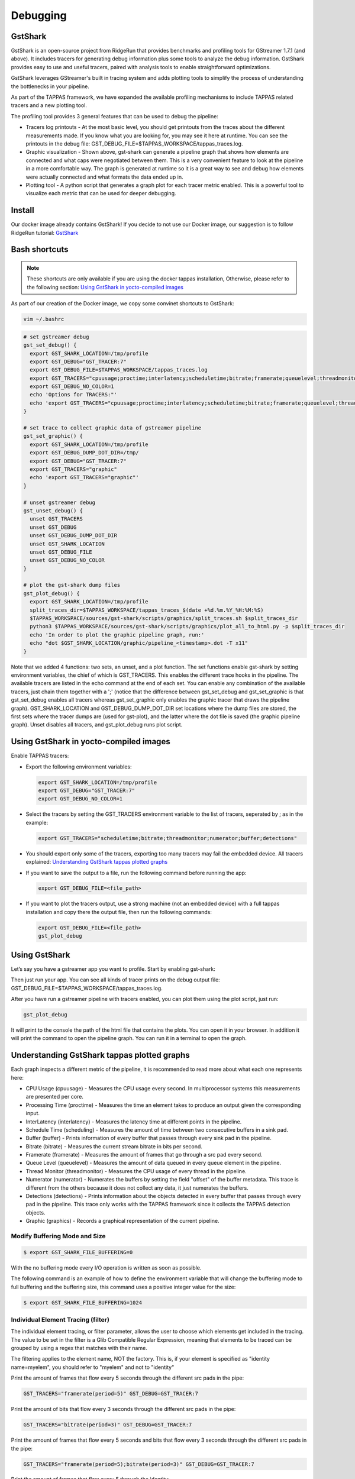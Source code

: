 =========
Debugging
=========

GstShark
--------


.. image:: ../resources/example.png


GstShark is an open-source project from RidgeRun that provides benchmarks and profiling tools for GStreamer 1.7.1 (and above). It includes tracers for generating debug information plus some tools to analyze the debug information. GstShark provides easy to use and useful tracers, paired with analysis tools to enable straightforward optimizations.

GstShark leverages GStreamer's built in tracing system and adds plotting tools to simplify the process of understanding the bottlenecks in your pipeline.

As part of the TAPPAS framework, we have expanded the available profiling mechanisms to include TAPPAS related tracers and a new plotting tool.

The profiling tool provides 3 general features that can be used to debug the pipeline:


* 
  Tracers log printouts - At the most basic level, you should get printouts from the traces about the different measurements made. If you know what you are looking for, you may see it here at runtime. You can see the printouts in the debug file: GST_DEBUG_FILE=$TAPPAS_WORKSPACE/tappas_traces.log.

* 
  Graphic visualization - Shown above, gst-shark can generate a pipeline graph that shows how elements are connected and what caps were negotiated between them. This is a very convenient feature to look at the pipeline in a more comfortable way. The graph is generated at runtime so it is a great way to see and debug how elements were actually connected and what formats the data ended up in.

* 
  Plotting tool - A python script that generates a graph plot for each tracer metric enabled. This is a powerful tool to visualize each metric that can be used for deeper debugging.

Install
-------

Our docker image already contains GstShark! If you decide to not use our Docker image, our suggestion is to follow RidgeRun tutorial: `GstShark <https://developer.ridgerun.com/wiki/index.php?title=GstShark>`_

Bash shortcuts
--------------
      
.. note::
    These shortcuts are only available if you are using the docker tappas installation, Otherwise, please refer to the following section: `Using GstShark in yocto-compiled images`_


As part of our creation of the Docker image, we copy some convinet shortcuts to GstShark:

.. code-block:: sh

   vim ~/.bashrc

.. code-block:: sh

   # set gstreamer debug
   gst_set_debug() {
     export GST_SHARK_LOCATION=/tmp/profile
     export GST_DEBUG="GST_TRACER:7"
     export GST_DEBUG_FILE=$TAPPAS_WORKSPACE/tappas_traces.log
     export GST_TRACERS="cpuusage;proctime;interlatency;scheduletime;bitrate;framerate;queuelevel;threadmonitor;numerator;buffer;detections;graphic"
     export GST_DEBUG_NO_COLOR=1
     echo 'Options for TRACERS:"'
     echo 'export GST_TRACERS="cpuusage;proctime;interlatency;scheduletime;bitrate;framerate;queuelevel;threadmonitor;numerator;buffer;detections;graphic"'
   }

   # set trace to collect graphic data of gstreamer pipeline
   gst_set_graphic() {
     export GST_SHARK_LOCATION=/tmp/profile
     export GST_DEBUG_DUMP_DOT_DIR=/tmp/
     export GST_DEBUG="GST_TRACER:7"
     export GST_TRACERS="graphic"
     echo 'export GST_TRACERS="graphic"'
   }

   # unset gstreamer debug
   gst_unset_debug() {
     unset GST_TRACERS
     unset GST_DEBUG
     unset GST_DEBUG_DUMP_DOT_DIR
     unset GST_SHARK_LOCATION
     unset GST_DEBUG_FILE
     unset GST_DEBUG_NO_COLOR
   }

   # plot the gst-shark dump files
   gst_plot_debug() {
     export GST_SHARK_LOCATION=/tmp/profile
     split_traces_dir=$TAPPAS_WORKSPACE/tappas_traces_$(date +%d.%m.%Y_%H:%M:%S)
     $TAPPAS_WORKSPACE/sources/gst-shark/scripts/graphics/split_traces.sh $split_traces_dir
     python3 $TAPPAS_WORKSPACE/sources/gst-shark/scripts/graphics/plot_all_to_html.py -p $split_traces_dir
     echo 'In order to plot the graphic pipeline graph, run:'
     echo "dot $GST_SHARK_LOCATION/graphic/pipeline_<timestamp>.dot -T x11"
   }

Note that we added 4 functions: two sets, an unset, and a plot function. The set functions enable gst-shark by setting environment variables, the chief of which is GST_TRACERS. This enables the different trace hooks in the pipeline. The available tracers are listed in the echo command at the end of each set. You can enable any combination of the available tracers, just chain them together with a ';' (notice that the difference between gst_set_debug and gst_set_graphic is that gst_set_debug enables all tracers whereas gst_set_graphic only enables the graphic tracer that draws the pipeline graph). GST_SHARK_LOCATION and GST_DEBUG_DUMP_DOT_DIR set locations where the dump files are stored, the first sets where the tracer dumps are (used for gst-plot), and the latter where the dot file is saved (the graphic pipeline graph). Unset disables all tracers, and gst_plot_debug runs plot script.

.. _Using GstShark in yocto-compiled images:

Using GstShark in yocto-compiled images
---------------------------------------
Enable TAPPAS tracers:

* 
  Export the following environment variables:

  .. code-block:: sh

     export GST_SHARK_LOCATION=/tmp/profile
     export GST_DEBUG="GST_TRACER:7"
     export GST_DEBUG_NO_COLOR=1

* 
  Select the tracers by setting the GST_TRACERS environment variable to the list of tracers, seperated by ; as in the example:

  .. code-block:: sh

     export GST_TRACERS="scheduletime;bitrate;threadmonitor;numerator;buffer;detections"

* 
  You should export only some of the tracers, exporting too many tracers may fail the embedded device. All tracers explained: `Understanding GstShark tappas plotted graphs`_

* 
  If you want to save the output to a file, run the following command before running the app:

  .. code-block:: sh

     export GST_DEBUG_FILE=<file_path>

* 
  If you want to plot the tracers output, use a strong machine (not an embedded device) with a full tappas installation and copy there the output file, then run the following commands:
    
  .. code-block:: sh
    
     export GST_DEBUG_FILE=<file_path>
     gst_plot_debug



Using GstShark
--------------

Let’s say you have a gstreamer app you want to profile. Start by enabling gst-shark:


.. raw:: html

   <div align="left"><img src="../resources/using.gif"/></div>


Then just run your app. You can see all kinds of tracer prints on the debug output file: GST_DEBUG_FILE=$TAPPAS_WORKSPACE/tappas_traces.log.

.. raw:: html

   <div align="left"><img src="../resources/tappas_traces_log.png"/></div>


After you have run a gstreamer pipeline with tracers enabled, you can plot them using the plot script, just run: 

.. code-block:: sh

   gst_plot_debug

It will print to the console the path of the html file that contains the plots. You can open it in your browser. In addition it will print the command to open the pipeline graph. You can run it in a terminal to open the graph.


.. raw:: html

   <div align="left"><img src="../resources/gst_plot_debug.png"/></div>
   <div align="left"><img src="../resources/graphs.gif"/></div>


.. _Understanding GstShark tappas plotted graphs:

Understanding GstShark tappas plotted graphs
--------------------------------------------

Each graph inspects a different metric of the pipeline, it is recommended to read more about what each one represents here:


* CPU Usage (cpuusage) - Measures the CPU usage every second. In multiprocessor systems this measurements are presented per core.
* Processing Time (proctime) - Measures the time an element takes to produce an output given the corresponding input.
* InterLatency (interlatency) - Measures the latency time at different points in the pipeline.
* Schedule Time (scheduling) - Measures the amount of time between two consecutive buffers in a sink pad.
* Buffer (buffer) - Prints information of every buffer that passes through every sink pad in the pipeline.
* Bitrate (bitrate) - Measures the current stream bitrate in bits per second.
* Framerate (framerate) - Measures the amount of frames that go through a src pad every second.
* Queue Level (queuelevel) - Measures the amount of data queued in every queue element in the pipeline.
* Thread Monitor (threadmonitor) - Measures the CPU usage of every thread in the pipeline.
* Numerator (numerator) - Numerates the buffers by setting the field "offset" of the buffer metadata. This trace is different from the others because it does not collect any data, it just numerates the buffers.
* Detections (detections) - Prints information about the objects detected in every buffer that passes through every pad in the pipeline. This trace only works with the TAPPAS framework since it collects the TAPPAS detection objects.
* Graphic (graphics) - Records a graphical representation of the current pipeline.



Modify Buffering Mode and Size
^^^^^^^^^^^^^^^^^^^^^^^^^^^^^^

.. code-block:: sh

   $ export GST_SHARK_FILE_BUFFERING=0

With the no buffering mode every I/O operation is written as soon as possible.

The following command is an example of how to define the environment variable that will change the buffering mode to full buffering and the buffering size, this command uses a positive integer value for the size:

.. code-block:: sh

   $ export GST_SHARK_FILE_BUFFERING=1024

Individual Element Tracing (filter)
^^^^^^^^^^^^^^^^^^^^^^^^^^^^^^^^^^^

The individual element tracing, or filter parameter, allows the user to choose which elements get included in the tracing. The value to be set in the filter is a Glib Compatible Regular Expression, meaning that elements to be traced can be grouped by using a regex that matches with their name.

The filtering applies to the element name, NOT the factory. This is, if your element is specified as "identity name=myelem", you should refer to "myelem" and not to "identity"

Print the amount of frames that flow every 5 seconds through the different src pads in the pipe:

.. code-block:: sh

   GST_TRACERS="framerate(period=5)" GST_DEBUG=GST_TRACER:7

Print the amount of bits that flow every 3 seconds through the different src pads in the pipe:

.. code-block:: sh

   GST_TRACERS="bitrate(period=3)" GST_DEBUG=GST_TRACER:7

Print the amount of frames that flow every 5 seconds and bits that flow every 3 seconds through the different src pads in the pipe:

.. code-block:: sh

   GST_TRACERS="framerate(period=5);bitrate(period=3)" GST_DEBUG=GST_TRACER:7

Print the amount of frames that flow every 5 through the identity:

.. code-block:: sh

   GST_TRACERS="framerate(period=5,filter=identity);bitrate(period=3)" GST_DEBUG=GST_TRACER:7

Good luck, happy hunting.


Using gst-instruments
---------------------

gst-instruments is a set of performance profiling and data flow inspection tools for GStreamer pipelines.


* 
  ``gst-top-1.0`` at the start of the pipeline will analyze and profile the run. (gst-top-1.0 gst-launch-1.0 ! audiotestsrc ! autovideosink)

* 
  ``gst-report-1.0`` - generates performance report for input trace file.

* 
  ``gst-report-1.0 --dot gst-top.gsttracee | dot -Tsvg > perf.svg`` - generates performance graph in DOT format.

`Read more in gst-instruments github page <https://github.com/kirushyk/gst-instruments>`_
